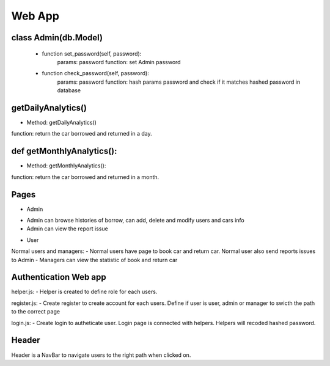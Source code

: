 Web App
=============


class Admin(db.Model)
----------------------------------------------------
    * function set_password(self, password):
        params: password
        function: set Admin password

    * function check_password(self, password):
        params: password
        function: hash params password and check if it matches hashed password in database

getDailyAnalytics()
----------------------------------------------------
* Method: getDailyAnalytics()
function: return the car borrowed and returned in a day.

def getMonthlyAnalytics():
----------------------------------------------------
* Method: getMonthlyAnalytics():
function: return the car borrowed and returned in a month.

Pages
----------------------------------------------------
* Admin
- Admin can browse histories of borrow, can add, delete and modify users and cars info
- Admin can view the report issue

* User
Normal users and managers:
- Normal users have page to book car and return car. Normal user also send reports issues to Admin
- Managers can view the statistic of book and return car

Authentication Web app
----------------------------------------------------
helper.js:
- Helper is created to define role for each users. 

register.js:
- Create register to create account for each users. Define if user is user, admin or manager to swicth the path to the correct page

login.js:
- Create login to autheticate user. Login page is connected with helpers. Helpers will recoded hashed password.

Header
----------------------------------------------------
Header is a NavBar to navigate users to the right path when clicked on.

